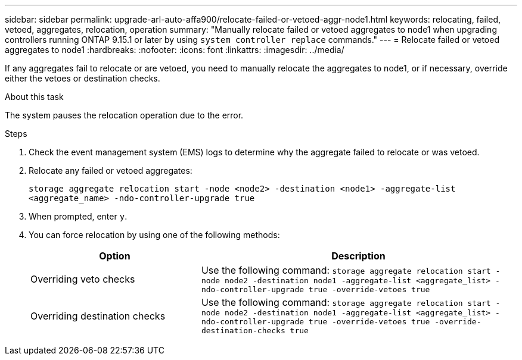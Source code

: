 ---
sidebar: sidebar
permalink: upgrade-arl-auto-affa900/relocate-failed-or-vetoed-aggr-node1.html
keywords: relocating, failed, vetoed, aggregates, relocation, operation
summary: "Manually relocate failed or vetoed aggregates to node1 when upgrading controllers running ONTAP 9.15.1 or later by using `system controller replace` commands."
---
= Relocate failed or vetoed aggregates to node1
:hardbreaks:
:nofooter:
:icons: font
:linkattrs:
:imagesdir: ../media/

[.lead]
If any aggregates fail to relocate or are vetoed, you need to manually relocate the aggregates to node1, or if necessary, override either the vetoes or destination checks.

.About this task

The system pauses the relocation operation due to the error.

.Steps

. Check the event management system (EMS) logs to determine why the aggregate failed to relocate or was vetoed.
. Relocate any failed or vetoed aggregates:
+
`storage aggregate relocation start -node <node2> -destination <node1> -aggregate-list <aggregate_name> -ndo-controller-upgrade true`

. When prompted, enter `y`.
. You can force relocation by using one of the following methods:
+
[cols="35,65"]
|===
|Option |Description

|Overriding veto checks
|Use the following command:
`storage aggregate relocation start -node node2 -destination node1 -aggregate-list <aggregate_list> -ndo-controller-upgrade true -override-vetoes true`
|Overriding destination checks
|Use the following command:
`storage aggregate relocation start -node node2 -destination node1 -aggregate-list <aggregate_list> -ndo-controller-upgrade true -override-vetoes true -override-destination-checks true`
|===

// 2025 SEP 15, AFFFASDOC-388